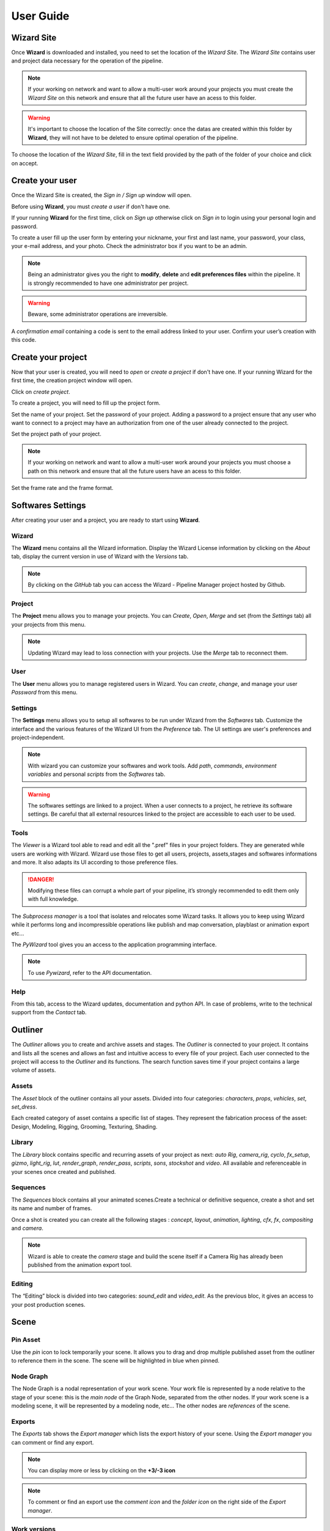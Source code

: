 ^^^^^^^^
User Guide
^^^^^^^^

Wizard Site
===========

Once **Wizard** is downloaded and installed, you need to set the location of the *Wizard Site*. The *Wizard Site* contains user and project data necessary for the operation of the pipeline.

.. note::
  If your working on network and want to allow a multi-user work around your projects you must create the *Wizard Site* on this network and ensure that all the future user have an acess to this folder.
.. warning::
  It's important to choose the location of the Site correctly: once the datas are created within this folder by **Wizard**, they will not have to be deleted to ensure optimal operation of the pipeline.

To choose the location of the *Wizard Site*, fill in the text field provided by the path of the folder of your choice and click on accept.

.. image:: _images/user_guide_wizard_Site_01.png
  :width: 600
  :alt: Alternative text

Create your user
================

Once the Wizard Site is created, the *Sign in / Sign up* window will open.

Before using **Wizard**, you must *create a user* if don't have one.

If your running **Wizard** for the first time, click on *Sign up* otherwise click on *Sign in* to login using your personal login and password.

.. image:: _images/user_guide_create_user_first_launch_01.png
  :width: 600
  :alt: Alternative text

To create a user fill up the user form by entering your nickname, your first and last name, your password, your class, your e-mail address, and your photo.
Check the administrator box if you want to be an admin.

.. image:: _images/user_guide_sign_up_form_05.png
  :width: 300
  :alt: Alternative text

.. note::
  Being an administrator gives you the right to **modify**, **delete** and **edit preferences files** within the pipeline. It is strongly recommended to have one administrator per project. 

.. warning::
  Beware, some administrator operations are irreversible.

A *confirmation email* containing a code is sent to the email address linked to your user. Confirm your user’s creation with this code.

.. image:: _images/user_guide_sign_up_verification_code.png
  :width: 300
  :alt: Alternative text

Create your project
===================

Now that your user is created, you will need to *open* or *create a project* if don't have one.
If your running Wizard for the first time, the creation project window will open.

.. image:: _images/user_guide_create_project_first_launch_01.png
  :width: 600
  :alt: Alternative text

Click on *create project*.

To create a project, you will need to fill up the project form.

.. image:: _images/user_guide_create_project_first_launch_02.png
  :width: 300
  :alt: Alternative text

Set the name of your project.
Set the password of your project. Adding a password to a project ensure that any user who want to connect to a project may have an authorization from one of the user already connected to the project.

Set the project path of your project. 

.. note::
  If your working on network and want to allow a multi-user work around your projects you must choose a path on this network and ensure that all the future users have an acess to this folder.

Set the frame rate and the frame format.

Softwares Settings
==================

After creating your user and a project, you are ready to start using **Wizard**.


Wizard
^^^^^^

The **Wizard** menu contains all the Wizard information. Display the Wizard License information by clicking on the *About* tab, display the current version in use of Wizard with the *Versions* tab.

.. image:: _images/overview_menu_1.png
  :width: 300
  :alt: Alternative text

.. note::
  By clicking on the *GitHub* tab you can access the Wizard - Pipeline Manager project hosted by Github.


Project
^^^^^^^
	
The **Project** menu allows you to manage your projects. You can *Create*, *Open*, *Merge* and set (from the *Settings* tab) all your projects from this menu.

.. image:: _images/overview_menu_2.png
  :width: 300
  :alt: Alternative text

.. note::
  Updating Wizard may lead to loss connection with your projects. Use the *Merge* tab to reconnect them.


User
^^^^
	
The **User** menu allows you to manage registered users in Wizard. You can *create*, *change*, and manage your user *Password* from this menu.

.. image:: _images/overview_menu_3.png
  :width: 300
  :alt: Alternative text


Settings
^^^^^^^^

The **Settings** menu allows you to setup all softwares to be run under Wizard from the *Softwares* tab. Customize the interface and the various features of the Wizard UI from the *Preference* tab. The UI settings are user's preferences and project-independent.

.. image:: _images/overview_menu_4.png
  :width: 300
  :alt: Alternative text

.. note::
  With wizard you can customize your softwares and work tools.  Add *path*, *commands*, *environment variables* and personal *scripts* from the *Softwares* tab.

.. warning::
  The softwares settings are linked to a project. When a user connects to a project, he retrieve its software settings. Be careful that all external resources linked to the project are accessible to each user to be used.



Tools
^^^^^

The *Viewer* is a Wizard tool able to read and edit all the ".pref" files in your project folders. They are generated while users are working with Wizard. Wizard use those files to get all users, projects, assets,stages and softwares informations and more. It also adapts its UI according to those preference files.

.. danger::
	Modifying these files can corrupt a whole part of your pipeline, it’s strongly recommended to edit them only with full knowledge.


The *Subprocess manager* is a tool that isolates and relocates some Wizard tasks. It allows you to keep using Wizard while it performs long and incompressible operations like publish and map conversation, playblast or animation export etc...


The *PyWizard* tool gives you an access to the application programming interface.

.. image:: _images/overview_menu_5.png
  :width: 300
  :alt: Alternative text

.. note::
  To use *Pywizard*, refer to the API documentation.

Help
^^^^

From this tab, access to the Wizard updates, documentation and python API. In case of problems, write to the technical support from the *Contact* tab.

.. image:: _images/overview_menu_6.png
  :width: 300
  :alt: Alternative text


Outliner
========


The *Outliner* allows you to create and archive assets and stages.
The *Outliner* is connected to your project. It contains and lists all the scenes and allows an fast and intuitive access to every file of your project. Each user connected to the project will access to the *Outliner* and its functions. The search function saves time if your project contains a large volume of assets.

.. image:: _images/overview_outliner_1.png
  :width: 800
  :alt: Alternative text


Assets
^^^^^^

The *Asset* block of the outliner contains all your assets. Divided into four categories: *characters*, *props*, *vehicles*, *set*, *set_dress*.

.. image:: _images/overview_outliner_2.png
  :width: 800
  :alt: Alternative text

Each created category of asset contains a specific list of stages. They represent the fabrication process of the asset: Design, Modeling, Rigging, Grooming, Texturing, Shading.


Library
^^^^^^^

The *Library* block contains specific and recurring assets of your project as next: *auto Rig*, *camera_rig*, *cyclo*, *fx_setup*, *gizmo*, *light_rig*, *lut*, *render_graph*, *render_pass*, *scripts*, *sons*, *stockshot* and *video*. All available and referenceable in your scenes once created and published.

.. image:: _images/overview_outliner_3.png
  :width: 800
  :alt: Alternative text


Sequences
^^^^^^^^^

The *Sequences* block contains all your animated scenes.Create a technical or definitive sequence, create a shot and set its name and number of frames.

.. image:: _images/overview_outliner_4.png
  :width: 800
  :alt: Alternative text

Once a shot is created you can create all the following stages : *concept*, *layout*, *animation*, *lighting*, *cfx*, *fx*, *compositing* and *camera*.

.. image:: _images/overview_outliner_4.1.png
  :width: 800
  :alt: Alternative text

.. note::
  Wizard is able to create the *camera* stage and build the scene itself if a Camera Rig has already been published from the animation export tool. 


Editing
^^^^^^^

The “Editing” block is divided into two categories: *sound_edit* and *video_edit*. As the previous bloc, it gives an access to your post production scenes.

.. image:: _images/overview_outliner_5.png
  :width: 800
  :alt: Alternative text



Scene 
=====

Pin Asset
^^^^^^^^^

Use the *pin* icon to lock temporarily your scene. It allows you to drag and drop multiple published asset from the outliner to reference them in the scene. The scene will be highlighted in blue when pinned.

.. image:: _images/overview_pin.png
  :width: 800
  :alt: Alternative text


Node Graph
^^^^^^^^^^

The Node Graph is a nodal representation of your work scene. Your work file is represented by a node relative to the stage of your scene: this is the *main node* of the Graph Node, separated from the other nodes. If your work scene is a modeling scene, it will be represented by a modeling node, etc...
The other nodes are *references* of the scene.

.. image:: _images/overview_tab_1.png
  :width: 800
  :alt: Alternative text


Exports
^^^^^^^

The *Exports* tab shows the *Export manager* which lists the export history of your scene. Using the *Export manager* you can comment or find any export.

.. note::
  You can display more or less by clicking on the **+3/-3 icon**

.. note::
  To comment or find an export use the *comment icon* and the *folder icon* on the right side of the *Export manager*. 

.. image:: _images/overview_tab_2.png
  :width: 800
  :alt: Alternative text


Work versions
^^^^^^^^^^^^^

The *Work Versions* tab shows the Version Manager. It lists all the versions history of your scene. It shows the last 3 work versions, the user who created it and the comment. You can delete, comment or open any version using the icons on the right side.

.. image:: _images/overview_tab_3.png
  :width: 800
  :alt: Alternative text

.. note::
  You can display more or less by clicking on the **+3/-3 icon** 

.. note::
  To delete, comment or open any work version use the *delete icon*, *comment icon* or the concerned *software icon*.

Playblast
^^^^^^^^^

The *Playblast manager* lists the playblast history of your scene. It shows the last 3 versions of playblast, the user who created it and the comment.

.. image:: _images/overview_tab_4.png
  :width: 800
  :alt: Alternative text

.. note::
  You can display more or less by clicking on the **+3/-3 icon**

.. note::
  To find, comment or read a playblast use the *folder icon*, *comment icon* and the *read picture icon* on the right side of the *Playblast manager*.  


Tickets
^^^^^^^

The *Ticket* allows you to open a ticket on an asset. A ticket is a note that reveals a problem and justifies a retake. Click on the *Open new ticket* button, at the bottom left corner of the *Tickets* tab to create a new ticket. Choose the user concerned, or all the user connected to the project and create the ticket. Once opened on the asset, the concerned user(s) will receive a notification: the ticket will remain open until a user close it.

.. image:: _images/overview_tab_5.png
  :width: 800
  :alt: Alternative text

.. note::
  You can display more or less ticket using the two button, *opened tickets* and *my tickets*, on the upper right corner of the *Tickets*. It will show you only your ticket(s) or the opened ticket(s).


Launcher
========

The Launcher is the area where you launch an asset. Select the variant and version of an asset and then the software you are working with before launching. This is also where you can comment your work and see your scene.

.. image:: _images/overview_launcher_0.png
  :width: 800
  :alt: Alternative text

.. note::
  The *Launcher* will always be set as the last user did it.


Variants
^^^^^^^^

By default, each asset is created on a *variant* called *main*. This is the asset in its main variant. Variants are each of the differences represented by a replica of the main asset in its main variant.
Variants simplify the integration of these differences in the pipeline of the concerned asset. You can create as many variants as the asset requires for your project. 
For example, variants are used in case of clothing changes for a character. As the below, with the winter_clothing variant. This example therefore implies a variant of the asset in the modeling, texturing, rig and shading stages to integrate these differences into your project. Another variant example: If the texturing of your asset changes, a variant in the texturing stage is necessary.
Variants are also very useful to handle different characters based on the same 3D mesh, like crowd for example.

.. image:: _images/overview_launcher_1.png
  :width: 800
  :alt: Alternative text


Softwares
^^^^^^^^^

The *softwares* menu of the launcher allows you to choose the software you want to use to work on the selected asset’s stage.

.. image:: _images/overview_launcher_2.png
  :width: 800
  :alt: Alternative text


Versions
^^^^^^^^

*Versions* of the asset (not to be confused with the variant of an asset) is the back-up history of your asset. By default, an asset is created in version *0000*, each backup increments this number as follow: *0001*, *0002*, *0003*, *0004*, *005* etc...

A list containing these versions is available in the launcher and allows you to open any work version of your asset.

.. image:: _images/overview_launcher_3.png
  :width: 800
  :alt: Alternative text


Comment
^^^^^^^

The *Comment* section of the *Launcher* allows you to comment each working version. Comments are very useful for the fabrication history of an asset. They are even more useful during a version back-up to know which version you want to back-up. Use the comments to document the history of your asset. Write in the text field and click the *comment icon* to post your comment.

.. image:: _images/overview_launcher_4.png
  :width: 800
  :alt: Alternative text


Screenshot
^^^^^^^^^^

A *screenshot* of your work scene is done when you save your asset in a software, to be displayed in the launcher. It helps visualise your asset without opening it.

.. image:: _images/overview_launcher_5.png
  :width: 800
  :alt: Alternative text

.. note::
  Click on the screenshot to display it full size.

.. image:: _images/overview_launcher_6.png
  :width: 800
  :alt: Alternative text


Locker
^^^^^^

The *Locker* is a function that locks an asset automatically when it is opened from Wizard. This function aims to secure the working scene so that each file is edited by one user at a time.

.. image:: _images/overview_launcher_8.png
  :width: 800
  :alt: Alternative text

Once your work is complete, the asset remains locked and therefore unavailable to the rest of your team. Remember to unlock it by clicking on the locker icon. 

.. image:: _images/overview_launcher_7.png
  :width: 800
  :alt: Alternative text

.. note::
  If you are looking to unlock a working scene locked by an absent user that can’t do it itself, you can right click on the locker icon and select the *Request email unlock request* button. This function sends a code per email to the user who locked the scene. Get the code from this user and write it in the text box provided for this purpose so that wizard unlocks the scene. This process ensures that the user who owns the lock allows you access to the file.

.. image:: _images/overview_launcher_10.png
  :width: 800
  :alt: Alternative text


Launcher
^^^^^^^^

The *Launcher* allows you to open your work scenes, it’s the only way to open your software and import the Wizard tools, environment variable and scripts setted in the *Softwares settings*. Running softwares from the launcher tells Wizard you are working under its management. The launcher opens the variant and its selected version, with the selected software.

.. image:: _images/overview_launcher_11.png
  :width: 800
  :alt: Alternative text


User infos
==========

In this part of the UI you will find *informations* about your user : your *user picture*, your *level* and your *Xps*.
Xps is earned by the work done on your software under the Wizard management. Levels are earned from Xps. 
This is also where the *admin/staff* status is mentioned, if you declared yourself as administrator when you created your user.
You can also consult the *tickets* that are sent to you and the *notifications* you sent.

.. image:: _images/overview_user_infos.png
  :width: 300
  :alt: Alternative text

.. note::
  Click on your *profil picture* to modify it.


Quotes & Jokes
==============

This part of the Wizard UI allows users to add text that will be displayed randomly. Click the **+** button and add your message. You can also rate from 1 to 5 stars all messages except yours .

.. image:: _images/overview_jokes.png
  :width: 600
  :alt: Alternative text


Project & Machine infos
=======================

This part of the Wizard UI shows you which *project* is connected to Wizard as well as its *location*.
It also shows the Ram and GPU load of your machine in real time.

.. image:: _images/overview_project_machine_1.png
  :width: 800
  :alt: Alternative text


Extras
======

More tools are available from these icons at the bottom right of the Wizard interface.

.. image:: _images/overview_extras_1.png
  :width: 800
  :alt: Alternative text


Notification Wall
^^^^^^^^^^^^^^^^^

The *Notifications Wall* gives you an overview of your project history through notifications.

.. image:: _images/overview_extras_2.png
  :width: 800
  :alt: Alternative text

.. note::
  You can filter the history of the *Notifications Wall* with the upper buttons *Create*, *Publish* and *Remove*.


Chat
^^^^

The *chat* is an internal communication system hosted on the Wizard server. You can send messages and pictures in real time with all users connected to the project.

.. image:: _images/overview_extras_3.png
  :width: 800
  :alt: Alternative text


Wizard Log & Python Console
^^^^^^^^^^^^^^^^^^^^^^^^^^^

The *Wizard Log* print every command processing and done by Wizard. You can find it at the bottom left corner of the UI.

.. image:: _images/overview_extras_8.png
  :width: 800
  :alt: Alternative text


The *Wizard Python Console* allows you to execute python commands. You can also have a look of the log here.

.. image:: _images/overview_extras_6.png
  :width: 800
  :alt: Alternative text

.. note::
  If any error occurs while using Wizard, click on the *mail icon* in the console to send the Error Log to the Wizard support team.

.. image:: _images/overview_extras_7.png
  :width: 800
  :alt: Alternative text

.. note::
  While emailing the Wizard support you will received an automatic mail back. It mentioned that your message was successfully delivered and that the technical team is dealing with the problem.


Settings 
^^^^^^^^

This icon open the *Wizard UI Setting* that allows you to customize it. Turn off or change the notification sound, change the theme of the UI and many more.

.. image:: _images/overview_extras_9.png
  :width: 800
  :alt: Alternative text


Locked Asset
^^^^^^^^^^^^

This button allows you to see the number of assets locked by your user and unlock them in one click. To allow other users to open any work scene of the project when you are not working, it’s strongly recommended to unlock your assets through this button, before quitting your Wizard session.

.. image:: _images/overview_extras_4.png
  :width: 800
  :alt: Alternative text


Running Asset
^^^^^^^^^^^^^

This button allows you to see the number of assets in work if you have multiples opened scenes.

.. image:: _images/overview_extras_5.png
  :width: 800
  :alt: Alternative text

Server  
^^^^^^

Wizard is automaticaly running a server when you launch it. This icon is blue while Wizard is connected to it. The server allows multiple connected users to work together on a project, all the communication tools needs the server to be connected.

.. image:: _images/overview_extras_10.png
  :width: 800
  :alt: Alternative text

